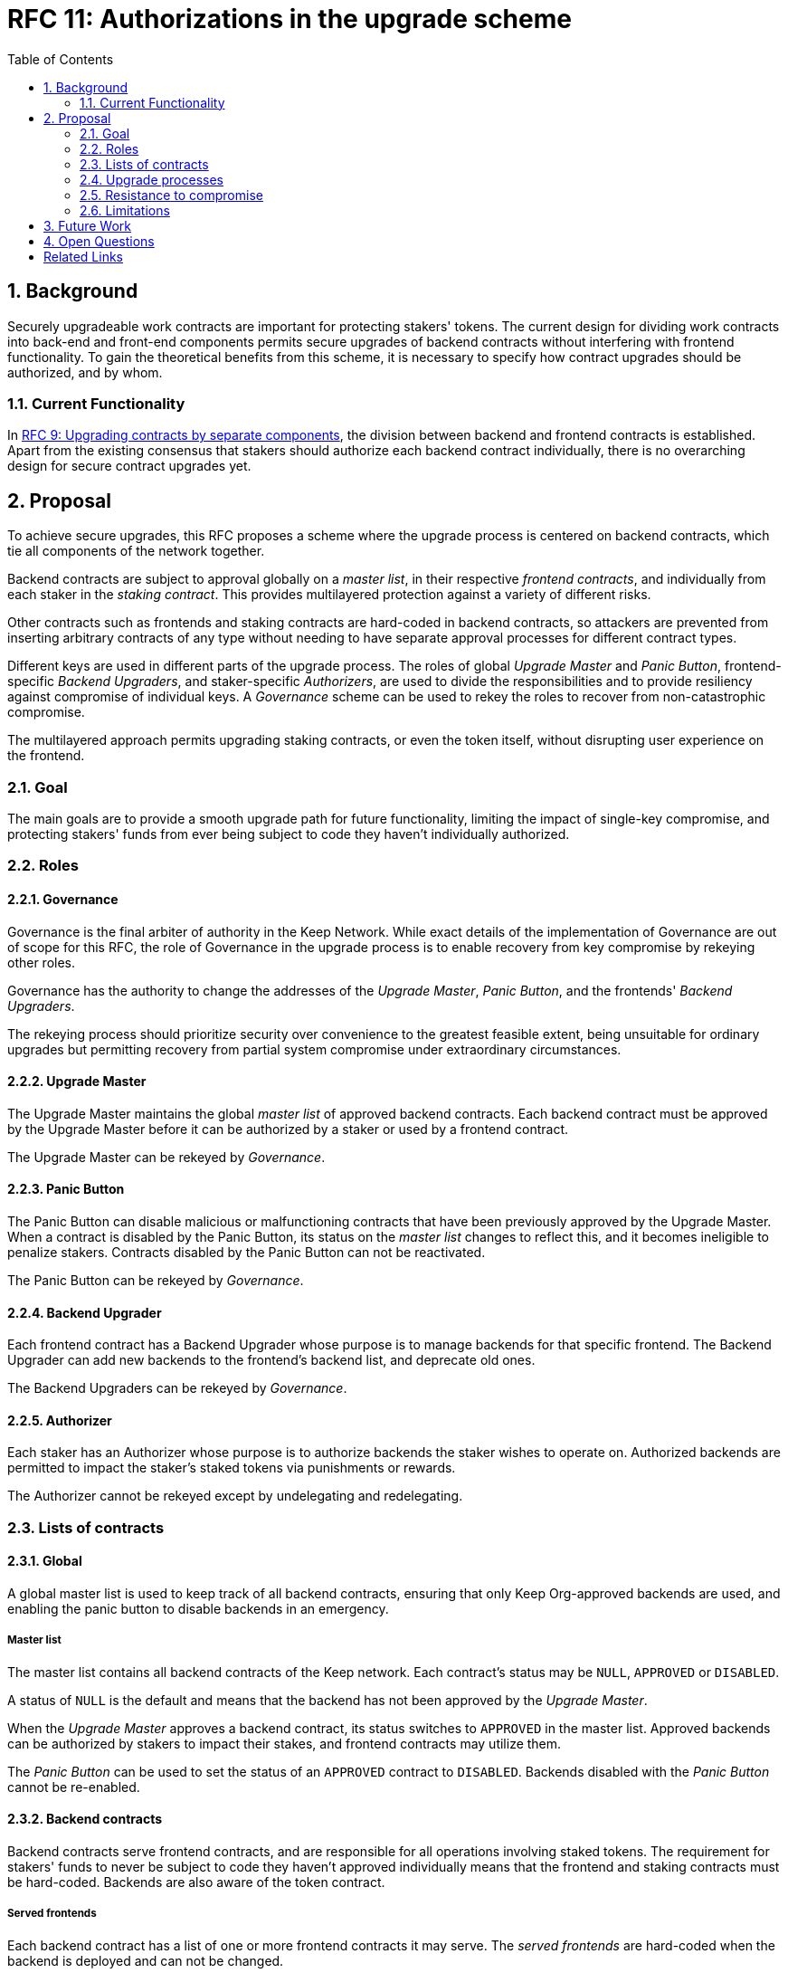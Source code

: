 :toc: macro

= RFC 11: Authorizations in the upgrade scheme

:icons: font
:numbered:
toc::[]

== Background

Securely upgradeable work contracts
are important for protecting stakers' tokens.
The current design for dividing work contracts
into back-end and front-end components
permits secure upgrades of backend contracts
without interfering with frontend functionality.
To gain the theoretical benefits from this scheme,
it is necessary to specify how contract upgrades should be authorized,
and by whom.

=== Current Functionality

In link:rfc-9-upgradeable-contract-components.adoc[RFC 9: Upgrading contracts by separate components],
the division between backend and frontend contracts is established.
Apart from the existing consensus
that stakers should authorize each backend contract individually,
there is no overarching design for secure contract upgrades yet.

== Proposal

To achieve secure upgrades, this RFC proposes a scheme
where the upgrade process is centered on backend contracts,
which tie all components of the network together.

Backend contracts are subject to approval
globally on a _master list_,
in their respective _frontend contracts_,
and individually from each staker in the _staking contract_.
This provides multilayered protection
against a variety of different risks.

Other contracts such as frontends and staking contracts
are hard-coded in backend contracts,
so attackers are prevented from inserting arbitrary contracts of any type
without needing to have separate approval processes
for different contract types.

Different keys are used in different parts of the upgrade process.
The roles of global _Upgrade Master_ and _Panic Button_,
frontend-specific _Backend Upgraders_,
and staker-specific _Authorizers_,
are used to divide the responsibilities
and to provide resiliency against compromise of individual keys.
A _Governance_ scheme can be used to rekey the roles
to recover from non-catastrophic compromise.

The multilayered approach permits upgrading staking contracts,
or even the token itself,
without disrupting user experience on the frontend.

=== Goal

The main goals are to provide a smooth upgrade path for future functionality,
limiting the impact of single-key compromise,
and protecting stakers' funds from ever being subject
to code they haven't individually authorized.

=== Roles

==== Governance

Governance is the final arbiter of authority in the Keep Network.
While exact details of the implementation of Governance
are out of scope for this RFC,
the role of Governance in the upgrade process
is to enable recovery from key compromise by rekeying other roles.

Governance has the authority to change the addresses of
the _Upgrade Master_, _Panic Button_,
and the frontends' _Backend Upgraders_.

The rekeying process should prioritize security over convenience
to the greatest feasible extent,
being unsuitable for ordinary upgrades
but permitting recovery from partial system compromise
under extraordinary circumstances.

==== Upgrade Master

The Upgrade Master maintains the global _master list_
of approved backend contracts.
Each backend contract must be approved by the Upgrade Master
before it can be authorized by a staker
or used by a frontend contract.

The Upgrade Master can be rekeyed by _Governance_.

==== Panic Button

The Panic Button can disable malicious or malfunctioning contracts
that have been previously approved by the Upgrade Master.
When a contract is disabled by the Panic Button,
its status on the _master list_ changes to reflect this,
and it becomes ineligible to penalize stakers.
Contracts disabled by the Panic Button can not be reactivated.

The Panic Button can be rekeyed by _Governance_.

==== Backend Upgrader

Each frontend contract has a Backend Upgrader
whose purpose is to manage backends for that specific frontend.
The Backend Upgrader can add new backends
to the frontend's backend list,
and deprecate old ones.

The Backend Upgraders can be rekeyed by _Governance_.

==== Authorizer

Each staker has an Authorizer
whose purpose is to authorize backends the staker wishes to operate on.
Authorized backends are permitted to impact the staker's staked tokens
via punishments or rewards.

The Authorizer cannot be rekeyed except by undelegating and redelegating.

=== Lists of contracts

==== Global

A global master list is used to keep track of all backend contracts,
ensuring that only Keep Org-approved backends are used,
and enabling the panic button to disable backends in an emergency.

===== Master list

The master list contains all backend contracts of the Keep network.
Each contract's status may be `NULL`, `APPROVED` or `DISABLED`.

A status of `NULL` is the default
and means that the backend has not been approved by the _Upgrade Master_.

When the _Upgrade Master_ approves a backend contract,
its status switches to `APPROVED` in the master list.
Approved backends can be authorized by stakers to impact their stakes,
and frontend contracts may utilize them.

The _Panic Button_ can be used
to set the status of an `APPROVED` contract to `DISABLED`.
Backends disabled with the _Panic Button_ cannot be re-enabled.

==== Backend contracts

Backend contracts serve frontend contracts,
and are responsible for all operations involving staked tokens.
The requirement for stakers' funds to never be subject to
code they haven't approved individually
means that the frontend and staking contracts must be hard-coded.
Backends are also aware of the token contract.

===== Served frontends

Each backend contract has a list
of one or more frontend contracts it may serve.
The _served frontends_ are hard-coded when the backend is deployed
and can not be changed.

===== Recognized staking contracts

Each backend contract specifies one or more _staking contracts_ it recognizes.
Every backend must recognize at least one staking contract.
Recognized staking contracts are hard-coded and unchangeable.

==== Frontend contracts

Frontend contracts don't need to be aware of tokens or staking in any way.
These functions are entirely intermediated by the backend contracts.
A frontend only needs a list of which backends it uses.
To permit system upgrades,
the list of used backends can be updated with proper authorization.

===== Used backends

Each frontend contract has a list
of zero or more backend contracts it may use.

For each backend contract, the frontend stores:

- the status of the backend
- the chronological position of that backend by creation date

Each backend contract has a status of `NULL`, `ACTIVE` or `DEPRECATED`.
A status of `NULL` is the default
and means that the frontend does not use the backend.
A status of `ACTIVE` means the frontend actively uses the backend
for performing work.
`DEPRECATED` means that the frontend has previously used the backend
and some operations may still be underway,
but the backend should not be selected for creating new Keeps.

A frontend contract is deployed with zero backend contracts,
rendering the frontend inactive until at least one backend is activated.

Each frontend has a _Backend Upgrader_
who can activate or deprecate backend contracts.

To activate a backend contract, the following conditions must apply:

- the backend has been `APPROVED` on the _master list_
- the frontend is included in the backend's _served contracts_
- the backend's creation date is more recent
than that of the most recent `ACTIVE` backend in the _used contracts_

To deprecate a backend contract, the following conditions must apply:

- the backend is `ACTIVE` in the _used contracts_
- it is not the most recent (or only) backend in the _used contracts_

If a backend has been `DISABLED` by the _Panic Button_,
it is ineligible for work selection.

==== Staking contracts

Staking contracts hold staked tokens and enforce staking rules.
They must permit authorized backend contracts
to slash the stakes of misbehaving operators,
but stakers must be protected from code they haven't authorized individually.

For this purpose, each staking contract maintains a list
of backends that have been authorized by each staker's _Authorizer_.
The list of backends could also be maintained globally,
removing the need for entry duplication
when stakers on different staking contracts
have the same Authorizer and operate on the same backend.
However, maintaining the authorizations locally
may be cheaper than cross-contract calls,
and the scenario where gas would be saved is likely to be rare.

(If _fully backed operation_ is used,
it may not be necessary to have separate authorizations
as stakes are explicitly allocated for each backend.)

Staking contracts are also aware of the token contract by necessity.

===== Authorized backends

The _authorized backends_ are a mapping
of `(authorizer_address, backend_address) -> status`.

The status of a contract may be either `NULL` or `AUTHORIZED`.
A status of `NULL` is the default and means the backend is not authorized.
A status of `AUTHORIZED` means that the backend at `backend_address`
may affect the stakes of those stakers
who have assigned that `authorizer_address` as their _Authorizer_.

To authorize a backend on a staking contract,
the following conditions must apply:

- the backend has been `APPROVED` on the _master list_
- the backend recognizes the staking contract

Once a backend has been authorized,
authorization cannot be withdrawn by the staker.
However, a backend that has been `DISABLED` by the _Panic Button_
may not punish stakers.

=== Upgrade processes

==== Backend upgrade

. Deploy the new backend contract
. Approve the backend on the master list
. Activate the backend on the frontend
. Wait for stakers to authorize the backend
. (Optional) Deprecate old backend contracts if needed

==== New frontend

. Deploy the new frontend contract
. Deploy a new backend serving the new frontend
  . Approve the backend on the master list
  . Activate the backend on the frontend
  . Wait for stakers to authorize the backend

==== Staking contract upgrade

. Deploy the new staking contract
. Deploy new backend contracts recognizing the new staking contract
  . Approve the backends on the master list
  . Activate the backends on the frontends
. Wait for stakers to migrate to the new staking contract
. Wait for stakers to authorize the new backends

==== Token upgrade

The upgrade process makes it possible to even hard-fork the token
without disrupting frontend user experience:

. Deploy the new token contract
. Deploy a migration contract
that lets holders convert old tokens to new tokens
. Deploy a new staking contract for the new tokens
  . Deploy new backend contracts recognizing the new token and staking contract
    . Approve the backends on the master list
    . Activate the backends on the frontends
. Wait for stakers to convert their tokens,
stake on the new contract
and authorize the new backends

=== Resistance to compromise

==== Individual keys

===== Upgrade Master

A compromised Upgrade Master can approve arbitrary backends.
Because using those backends for a frontend
requires the frontend's Backend Upgrader as well,
the impact is limited to stakers being able to instantly unstake
by authorizing a malicious backend
which slashes their stakes
and sends the tokens to an address controlled by the staker.

===== Panic Button

A compromised Panic Button can disable all backends
and halt all network services.
Recovery is impossible until Governance
has rekeyed the Panic Button.

This is inevitable due to the functionality of the Panic Button,
but the impact could be mitigated
by setting a cap on how many times the Panic Button can be invoked
within a particular timeframe.
However, such a cap would be overwhelmed
by a mass approval of malicious contracts by the other roles.

===== Backend Upgrader

A compromised Backend Upgrader can activate arbitrary backends
within the strict constraints of the upgrade process.
Without compromise of the Upgrade Master
to approve new malicious backends,
it is unlikely that a compromised Backend Upgrader alone
would have significant impact on the network.

===== Authorizer

If only the Authorizer of some staker is compromised,
the attacker can authorize backends
that have been approved by the Upgrade Master,
and that recognize the contract that staker stakes on.

This has a very limited negative impact
unless the Upgrade Master has approved
a faulty or malicious backend contract.

==== Key combinations

===== Upgrade Master + Backend Upgrader

If a malicious backend can get globally approved,
the impacted frontend can be completely subverted
by deprecating all other backends
and returning malicious values.
While already existing operations should finish normally,
the frontend can be rendered effectively useless for new requests.

===== Upgrade Master + Authorizer

Approving and authorizing a malicious backend
permits theft of staked funds.

=== Limitations

Each backend upgrade requires participation
from both the _Upgrade Master_ and the _Backend Upgrader_.
This increases the exposure of these keys,
leading to a higher risk of simultaneous compromise.

== Future Work

Frontend contracts could have upgradeable components
for performing various sub-tasks.
These components could be upgraded
with a process similar to that of backend contracts
except without staker involvement.

Customers could optionally specify to the frontend
which backend contract they want to serve their request.

== Open Questions

Some threats may be mitigated by allowing or requiring
routine rekeying of the upgrade roles
using the upgrade roles' own keys instead of relying on governance.
This has not been investigated yet.
Alternatively, each role could have a backup key in cold storage,
usable as the first-line rekeying option.

The governance process for recovery from key compromise is left open.
Involving a significant fraction of stakers (e.g. 33-50%) 
has the attractive property that
an adversary capable of subverting the governance process
would necessarily be powerful enough
to subvert the honest majority assumption in individual Keeps.
This means that rekeying is robust against attacks
unless the network as a whole is compromised.

It is not immediately clear whether frontends should
completely block backends disabled with the panic button,
or only deprecate them without regard for the normal limitations.

Rate-limiting the Panic Button can help prevent total DoS
if the panic button is ever compromised,
but also permits flooding the system with malicious backends
unless the Upgrade Master is similarly rate-limited.

[bibliography]
== Related Links

- Flowdock Links
- Other links
- If you have publications, you can include them in bibliography style. If you
  start your bullet with an id in _triple_ square brackets (e.g. `+[[[AAKE]]]+`),
  you can reference it in the content body using regular cross-reference syntax
  (e.g. `+<<AAKE>>+`).
